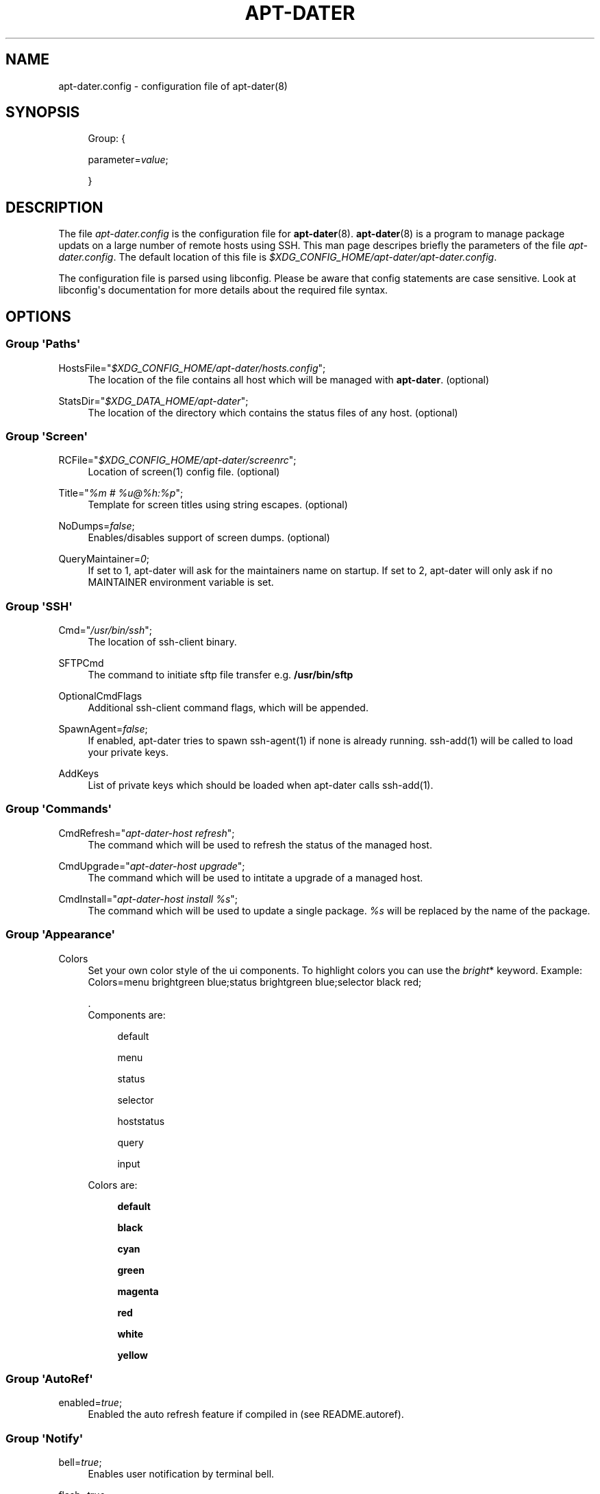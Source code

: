 '\" t
.\"     Title: APT-DATER
.\"    Author: 
.\" Generator: DocBook XSL Stylesheets v1.78.1 <http://docbook.sf.net/>
.\"      Date: October 22, 2014
.\"    Manual: Config File Manual
.\"    Source: apt-dater
.\"  Language: English
.\"
.TH "APT\-DATER" "5" "October 22, 2014" "apt\-dater" "Config File Manual"
.\" -----------------------------------------------------------------
.\" * Define some portability stuff
.\" -----------------------------------------------------------------
.\" ~~~~~~~~~~~~~~~~~~~~~~~~~~~~~~~~~~~~~~~~~~~~~~~~~~~~~~~~~~~~~~~~~
.\" http://bugs.debian.org/507673
.\" http://lists.gnu.org/archive/html/groff/2009-02/msg00013.html
.\" ~~~~~~~~~~~~~~~~~~~~~~~~~~~~~~~~~~~~~~~~~~~~~~~~~~~~~~~~~~~~~~~~~
.ie \n(.g .ds Aq \(aq
.el       .ds Aq '
.\" -----------------------------------------------------------------
.\" * set default formatting
.\" -----------------------------------------------------------------
.\" disable hyphenation
.nh
.\" disable justification (adjust text to left margin only)
.ad l
.\" -----------------------------------------------------------------
.\" * MAIN CONTENT STARTS HERE *
.\" -----------------------------------------------------------------
.SH "NAME"
apt-dater.config \- configuration file of apt\-dater(8)
.SH "SYNOPSIS"
.PP
.RS 4
Group: {
.RE
.PP
.RS 4
parameter=\fIvalue\fR;
.RE
.PP
.RS 4
}
.RE
.SH "DESCRIPTION"
.PP
The file
\fIapt\-dater\&.config\fR
is the configuration file for
\fBapt\-dater\fR(8)\&.
\fBapt\-dater\fR(8) is a program to manage package updats on a large number of remote hosts using SSH\&. This man page descripes briefly the parameters of the file
\fIapt\-dater\&.config\fR\&. The default location of this file is
\fI$XDG_CONFIG_HOME/apt\-dater/apt\-dater\&.config\fR\&.
.PP
The configuration file is parsed using libconfig\&. Please be aware that config statements are case sensitive\&. Look at libconfig\*(Aqs documentation for more details about the required file syntax\&.
.SH "OPTIONS"
.SS "Group \*(AqPaths\*(Aq"
.PP
HostsFile="\fI$XDG_CONFIG_HOME/apt\-dater/hosts\&.config\fR";
.RS 4
The location of the file contains all host which will be managed with
\fBapt\-dater\fR\&. (optional)
.RE
.PP
StatsDir="\fI$XDG_DATA_HOME/apt\-dater\fR";
.RS 4
The location of the directory which contains the status files of any host\&. (optional)
.RE
.SS "Group \*(AqScreen\*(Aq"
.PP
RCFile="\fI$XDG_CONFIG_HOME/apt\-dater/screenrc\fR";
.RS 4
Location of screen(1) config file\&. (optional)
.RE
.PP
Title="\fI%m # %u@%h:%p\fR";
.RS 4
Template for screen titles using string escapes\&. (optional)
.RE
.PP
NoDumps=\fIfalse\fR;
.RS 4
Enables/disables support of screen dumps\&. (optional)
.RE
.PP
QueryMaintainer=\fI0\fR;
.RS 4
If set to 1, apt\-dater will ask for the maintainers name on startup\&. If set to 2, apt\-dater will only ask if no MAINTAINER environment variable is set\&.
.RE
.SS "Group \*(AqSSH\*(Aq"
.PP
Cmd="\fI/usr/bin/ssh\fR";
.RS 4
The location of ssh\-client binary\&.
.RE
.PP
SFTPCmd
.RS 4
The command to initiate sftp file transfer e\&.g\&.
\fB/usr/bin/sftp\fR
.RE
.PP
OptionalCmdFlags
.RS 4
Additional ssh\-client command flags, which will be appended\&.
.RE
.PP
SpawnAgent=\fIfalse\fR;
.RS 4
If enabled, apt\-dater tries to spawn ssh\-agent(1) if none is already running\&. ssh\-add(1) will be called to load your private keys\&.
.RE
.PP
AddKeys
.RS 4
List of private keys which should be loaded when apt\-dater calls ssh\-add(1)\&.
.RE
.SS "Group \*(AqCommands\*(Aq"
.PP
CmdRefresh="\fIapt\-dater\-host refresh\fR";
.RS 4
The command which will be used to refresh the status of the managed host\&.
.RE
.PP
CmdUpgrade="\fIapt\-dater\-host upgrade\fR";
.RS 4
The command which will be used to intitate a upgrade of a managed host\&.
.RE
.PP
CmdInstall="\fIapt\-dater\-host install %s\fR";
.RS 4
The command which will be used to update a single package\&.
\fI%s\fR
will be replaced by the name of the package\&.
.RE
.SS "Group \*(AqAppearance\*(Aq"
.PP
Colors
.RS 4
Set your own color style of the ui components\&. To highlight colors you can use the
\fIbright\fR* keyword\&. Example: Colors=menu brightgreen blue;status brightgreen blue;selector black red;
.sp
\&.
   Components are:
.PP
.RS 4
default
.RE
.PP
.RS 4
menu
.RE
.PP
.RS 4
status
.RE
.PP
.RS 4
selector
.RE
.PP
.RS 4
hoststatus
.RE
.PP
.RS 4
query
.RE
.PP
.RS 4
input
.RE
.sp
Colors are:
.PP
.RS 4
\fBdefault\fR
.RE
.PP
.RS 4
\fBblack\fR
.RE
.PP
.RS 4
\fBcyan\fR
.RE
.PP
.RS 4
\fBgreen\fR
.RE
.PP
.RS 4
\fBmagenta\fR
.RE
.PP
.RS 4
\fBred\fR
.RE
.PP
.RS 4
\fBwhite\fR
.RE
.PP
.RS 4
\fByellow\fR
.RE
.RE
.SS "Group \*(AqAutoRef\*(Aq"
.PP
enabled=\fItrue\fR;
.RS 4
Enabled the auto refresh feature if compiled in (see README\&.autoref)\&.
.RE
.SS "Group \*(AqNotify\*(Aq"
.PP
bell=\fItrue\fR;
.RS 4
Enables user notification by terminal bell\&.
.RE
.PP
flash=\fItrue\fR;
.RS 4
Enables user notification by terminal flashing\&.
.RE
.SS "Group \*(AqHistory\*(Aq"
.PP
ErrPattern="\fI((?<!no )error|warning|fail)\fR";
.RS 4
A regular expression pattern to match the screen output\&. A match indicates the user should be asked to review the output (using less)\&. (Optional)
.RE
.PP
record=\fItrue\fR;
.RS 4
Enables session recording using script(1)\&. (Optional)
.RE
.SS "Group \*(AqHooks\*(Aq"
.PP
PreUpdate="\fI/etc/apt\-dater/pre\-upg\&.d\fR";, PreRefresh="\fI/etc/apt\-dater/pre\-ref\&.d\fR";, PreInstall="\fI/etc/apt\-dater/pre\-ins\&.d\fR";, PreConnect="\fI/etc/apt\-dater/pre\-con\&.d\fR";, PostUpdate="\fI/etc/apt\-dater/post\-upg\&.d\fR";, PostRefresh="\fI/etc/apt\-dater/post\-ref\&.d\fR";, PostInstall="\fI/etc/apt\-dater/post\-ins\&.d\fR";, PostConnect="\fI/etc/apt\-dater/post\-con\&.d\fR";
.RS 4
Hooks to be run before and after an action on a host is done\&. The values should be path names, any executable script within these directories will be run by
\fBrun\-parts\fR(8)\&.
.RE
.SH "STRING ESCAPES"
\fBapt\-dater\fR(8) provides an string escape mechanism\&. The escape character is \*(Aq%\*(Aq\&.

    .sp
.it 1 an-trap
.nr an-no-space-flag 1
.nr an-break-flag 1
.br
.B Table\ \&1.\ \&List of supported escapes.
.TS
allbox tab(:);
l l.
T{
escape
T}:T{
replaced by
T}
.T&
l l
l l
l l
l l
l l
l l
l l.
T{
%
T}:T{
escape character
T}
T{
h
T}:T{
hostname
T}
T{
H
T}:T{
SSH hostname used for connecting
T}
T{
m
T}:T{
maintainer name
T}
T{
p
T}:T{
SSH port number
T}
T{
u
T}:T{
SSH username
T}
T{
U
T}:T{
SSH username appended by '@', empty string if no SSH username is configured.
T}
.TE
.sp 1
.SH "FILES"
.PP
\fIapt\-dater\&.config\fR
.RS 4
The configuration file of apt\-dater\&.
.RE
.PP
\fIhosts\&.config\fR
.RS 4
Contains all hosts you would like to manage\&.
.RE
.SH "SEE ALSO"
.PP
apt\-dater(8), apt\-get(1), debtrack, screen(1), script(1), ssh(1),
\m[blue]\fBXDG Base Directory Specification\fR\m[]\&\s-2\u[1]\d\s+2,
\m[blue]\fBlibconfig documentation\fR\m[]\&\s-2\u[2]\d\s+2\&.
.SH "AUTHORS"
.PP
\fBThomas Liske\fR <\&liske@ibh\&.de\&>
.RS 4
maintainer
.RE
.PP
\fBAndre Ellguth\fR
.RS 4
ex\-maintainer
.RE
.SH "COPYRIGHT"
.br
Copyright \(co 2008-2014 IBH IT-Service GmbH [\m[blue]\fBhttps://www\&.ibh\&.de/\fR\m[]]
.br
.SH "NOTES"
.IP " 1." 4
XDG Base Directory Specification
.RS 4
\%http://www.freedesktop.org/Standards/basedir-spec
.RE
.IP " 2." 4
libconfig documentation
.RS 4
\%http://www.hyperrealm.com/libconfig/libconfig_manual.html
.RE
